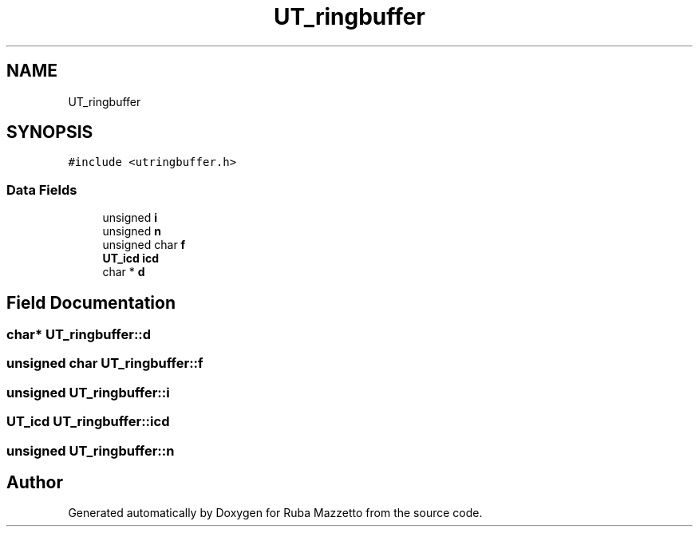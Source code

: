 .TH "UT_ringbuffer" 3 "Sun May 8 2022" "Ruba Mazzetto" \" -*- nroff -*-
.ad l
.nh
.SH NAME
UT_ringbuffer
.SH SYNOPSIS
.br
.PP
.PP
\fC#include <utringbuffer\&.h>\fP
.SS "Data Fields"

.in +1c
.ti -1c
.RI "unsigned \fBi\fP"
.br
.ti -1c
.RI "unsigned \fBn\fP"
.br
.ti -1c
.RI "unsigned char \fBf\fP"
.br
.ti -1c
.RI "\fBUT_icd\fP \fBicd\fP"
.br
.ti -1c
.RI "char * \fBd\fP"
.br
.in -1c
.SH "Field Documentation"
.PP 
.SS "char* UT_ringbuffer::d"

.SS "unsigned char UT_ringbuffer::f"

.SS "unsigned UT_ringbuffer::i"

.SS "\fBUT_icd\fP UT_ringbuffer::icd"

.SS "unsigned UT_ringbuffer::n"


.SH "Author"
.PP 
Generated automatically by Doxygen for Ruba Mazzetto from the source code\&.
